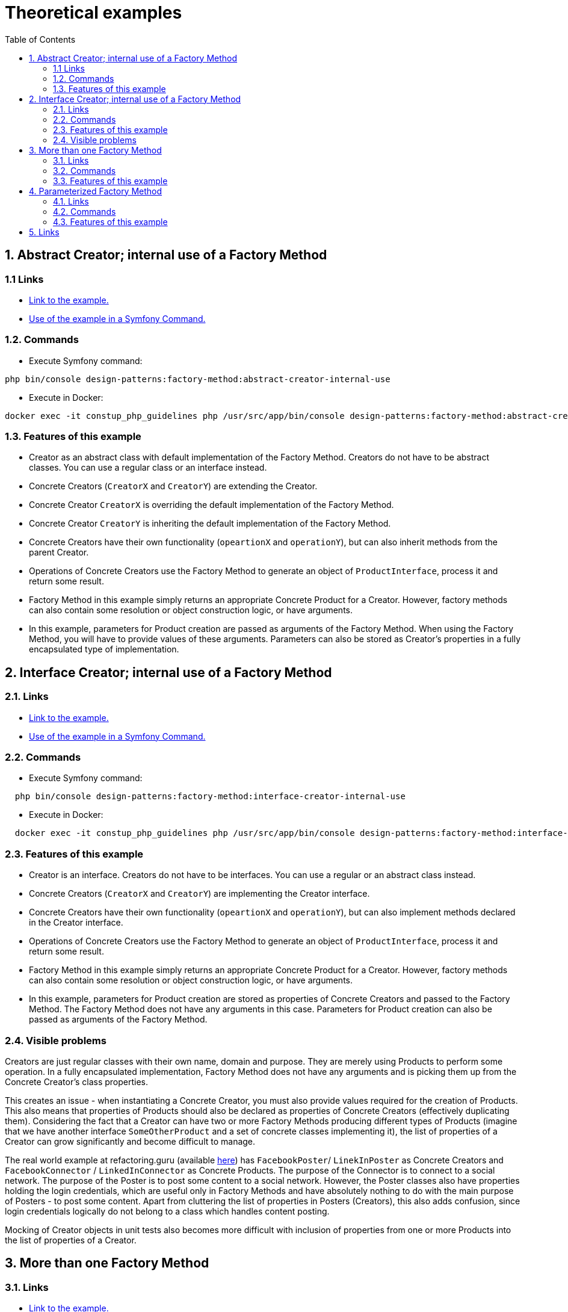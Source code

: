 = Theoretical examples
:stylesheet: ../../../../../doc/css/asciidoc-style.css
:toc:
:toclevels: 4

[#abstract-creator-internal-use-of-a-factory-method]
== 1. Abstract Creator; internal use of a Factory Method

=== 1.1 Links

* link:./AbstractCreatorInternalUse[Link to the example.]
* link:../../../../Command/DesignPatterns/Creational/FactoryMethod/TheoreticalExamples/AbstractCreatorInternalUseCommand.php[Use of the example in a Symfony Command.]

=== 1.2. Commands

* Execute Symfony command:

[source,bashproshellscript]
----
php bin/console design-patterns:factory-method:abstract-creator-internal-use
----

 * Execute in Docker:

[source,bashproshellscript]
----
docker exec -it constup_php_guidelines php /usr/src/app/bin/console design-patterns:factory-method:abstract-creator-internal-use
----

=== 1.3. Features of this example

* Creator as an abstract class with default implementation of the Factory Method. Creators do not have to be abstract
 classes. You can use a regular class or an interface instead.
* Concrete Creators (`CreatorX` and `CreatorY`) are extending the Creator.
* Concrete Creator `CreatorX` is overriding the default implementation of the Factory Method.
* Concrete Creator `CreatorY` is inheriting the default implementation of the Factory Method.
* Concrete Creators have their own functionality (`opeartionX` and `operationY`), but can also inherit methods from the
 parent Creator.
* Operations of Concrete Creators use the Factory Method to generate an object of `ProductInterface`, process it
 and return some result.
* Factory Method in this example simply returns an appropriate Concrete Product for a Creator. However, factory methods
 can also contain some resolution or object construction logic, or have arguments.
* In this example, parameters for Product creation are passed as arguments of the Factory Method. When using the Factory
 Method, you will have to provide values of these arguments. Parameters can also be stored as Creator's properties in a
 fully encapsulated type of implementation.

[#interface-creator-internal-use-of-a-factory-method]
== 2. Interface Creator; internal use of a Factory Method

=== 2.1. Links

* link:./InterfaceCreatorInternalUse[Link to the example.]
* link:../../../../Command/DesignPatterns/Creational/FactoryMethod/TheoreticalExamples/InterfaceCreatorInternalUseCommand.php[Use of the example in a Symfony Command.]

=== 2.2. Commands

* Execute Symfony command:

[source,bashproshellscript]
----
  php bin/console design-patterns:factory-method:interface-creator-internal-use
----

* Execute in Docker:

[source, bashproshellscript]
----
  docker exec -it constup_php_guidelines php /usr/src/app/bin/console design-patterns:factory-method:interface-creator-internal-use
----

=== 2.3. Features of this example

* Creator is an interface. Creators do not have to be interfaces. You can use a regular or an abstract class instead.
* Concrete Creators (`CreatorX` and `CreatorY`) are implementing the Creator interface.
* Concrete Creators have their own functionality (`opeartionX` and `operationY`), but can also implement methods
 declared in the Creator interface.
* Operations of Concrete Creators use the Factory Method to generate an object of `ProductInterface`, process it
 and return some result.
* Factory Method in this example simply returns an appropriate Concrete Product for a Creator. However, factory methods
 can also contain some resolution or object construction logic, or have arguments.
* In this example, parameters for Product creation are stored as properties of Concrete Creators and passed to the
 Factory Method. The Factory Method does not have any arguments in this case. Parameters for Product creation can
 also be passed as arguments of the Factory Method.

=== 2.4. Visible problems

Creators are just regular classes with their own name, domain and purpose. They are merely using Products to perform
some operation. In a fully encapsulated implementation, Factory Method does not have any arguments and is picking
them up from the Concrete Creator's class properties.

This creates an issue - when instantiating a Concrete Creator, you must also provide values required for the creation
of Products. This also means that properties of Products should also be declared as properties of Concrete Creators
(effectively duplicating them). Considering the fact that a Creator can have two or more Factory Methods producing
different types of Products (imagine that we have another interface `SomeOtherProduct` and a set of concrete classes
implementing it), the list of properties of a Creator can grow significantly and become difficult to manage.

The real world example at refactoring.guru (available
link:https://refactoring.guru/design-patterns/factory-method/php/example#example-1[here]) has `FacebookPoster`/
`LinekInPoster` as Concrete Creators and `FacebookConnector` / `LinkedInConnector` as Concrete Products. The purpose
of the Connector is to connect to a social network. The purpose of the Poster is to post some content to a social
network. However, the Poster classes also have properties holding the login credentials, which are useful only in
Factory Methods and have absolutely nothing to do with the main purpose of Posters - to post some content. Apart from
cluttering the list of properties in Posters (Creators), this also adds confusion, since login credentials logically
do not belong to a class which handles content posting.

Mocking of Creator objects in unit tests also becomes more difficult with inclusion of properties from one or more
Products into the list of properties of a Creator.

[#more-than-one-factory-method]
== 3. More than one Factory Method

=== 3.1. Links

* link:./MoreThanOneFactoryMethod[Link to the example.]
* link:../../../../Command/DesignPatterns/Creational/FactoryMethod/TheoreticalExamples/MoreThanOneFactoryMethodCommand.php[Use of the example in a Symfony Command.]

=== 3.2. Commands

* Execute Symfony command:

[source, bashproshellscript]
----
  php bin/console design-patterns:factory-method:more-than-one-factory-method
----

* Execute in Docker:

[source, bashproshellscript]
----
  docker exec -it constup_php_guidelines php /usr/src/app/bin/console design-patterns:factory-method:more-than-one-factory-method
----

=== 3.3. Features of this example

* Two distinct Factory Methods producing completely unrelated types of objects.
* This example clearly shows that the purpose of Creators is not to produce objects of a specific type. Its main purpose
 is implemented in other methods which merely use the objects produced by factory methods in order to perform some
 operation.
* This example also shows why the name "Creator" should not be used in the name of the class and is only used in theory.
 Let's, for a moment, disregard the fact that Creators have their own purposes and thus their own names. If a Creator
 has two or more Factory Methods which produce unrelated types of objects (`ProductInterface` and
 `AnotherProductInterface`), it does not make sense to name the Creator something like `ProductCreator` or
 `AnotherProductCreator`.

[#parameterized-factory-method]
== 4. Parameterized Factory Method

=== 4.1. Links

* link:./ParameterizedFactoryMethod[Link to the example.]
* link:../../../../Command/DesignPatterns/Creational/FactoryMethod/TheoreticalExamples/ParameterizedFactoryMethodCommand.php[Use of the example in a Symfony Command.]

=== 4.2. Commands

* Execute Symfony command:

[source, bashproshellscript]
----
  php bin/console design-patterns:factory-method:parameterized-factory-method
----

* Execute in Docker:

[source, bashproshellscript]
----
  docker exec -it constup_php_guidelines php /usr/src/app/bin/console design-patterns:factory-method:parameterized-factory-method
----

=== 4.3. Features of this example

* Factory method implemented in Concrete Creators has an argument. Type of the Concrete Product which will be produced
 depends on the value of the argument.
* Factory Method Design Pattern does not define what logic will be inside the factory method itself. It only defines
 that the return type of factory method must be Product's interface.
* Implementation details of factory methods of Concrete Creators (extending/implementing the same creator) can be
 different.

== 5. Links

link:../../../../../doc/table_of_contents.adoc[Contents] • link:../../FactoryMethod[Factory Method Design Pattern] • link:../../../../../README.adoc[Home]
